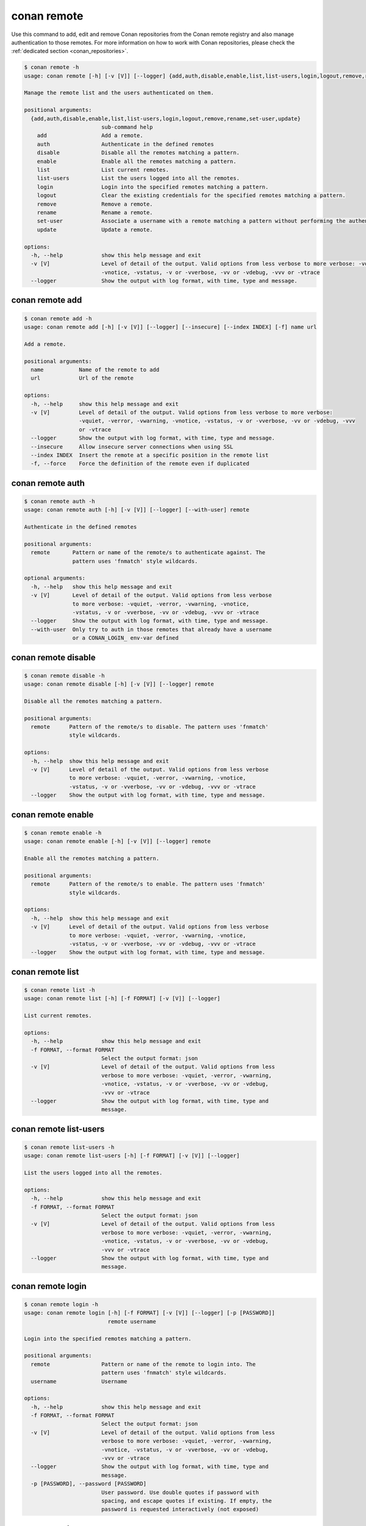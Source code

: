 .. _reference_commands_remote:

conan remote
============

Use this command to add, edit and remove Conan repositories from the Conan remote
registry and also manage authentication to those remotes. For more information on how to
work with Conan repositories, please check the :ref:`dedicated section <conan_repositories>`.

..  code-block:: text

    $ conan remote -h
    usage: conan remote [-h] [-v [V]] [--logger] {add,auth,disable,enable,list,list-users,login,logout,remove,rename,set-user,update} ...

    Manage the remote list and the users authenticated on them.

    positional arguments:
      {add,auth,disable,enable,list,list-users,login,logout,remove,rename,set-user,update}
                            sub-command help
        add                 Add a remote.
        auth                Authenticate in the defined remotes
        disable             Disable all the remotes matching a pattern.
        enable              Enable all the remotes matching a pattern.
        list                List current remotes.
        list-users          List the users logged into all the remotes.
        login               Login into the specified remotes matching a pattern.
        logout              Clear the existing credentials for the specified remotes matching a pattern.
        remove              Remove a remote.
        rename              Rename a remote.
        set-user            Associate a username with a remote matching a pattern without performing the authentication.
        update              Update a remote.

    options:
      -h, --help            show this help message and exit
      -v [V]                Level of detail of the output. Valid options from less verbose to more verbose: -vquiet, -verror, -vwarning,
                            -vnotice, -vstatus, -v or -vverbose, -vv or -vdebug, -vvv or -vtrace
      --logger              Show the output with log format, with time, type and message.



conan remote add
----------------

..  code-block:: text

    $ conan remote add -h     
    usage: conan remote add [-h] [-v [V]] [--logger] [--insecure] [--index INDEX] [-f] name url

    Add a remote.

    positional arguments:
      name           Name of the remote to add
      url            Url of the remote

    options:
      -h, --help     show this help message and exit
      -v [V]         Level of detail of the output. Valid options from less verbose to more verbose:
                     -vquiet, -verror, -vwarning, -vnotice, -vstatus, -v or -vverbose, -vv or -vdebug, -vvv
                     or -vtrace
      --logger       Show the output with log format, with time, type and message.
      --insecure     Allow insecure server connections when using SSL
      --index INDEX  Insert the remote at a specific position in the remote list
      -f, --force    Force the definition of the remote even if duplicated



conan remote auth
-----------------

..  code-block:: text

    $ conan remote auth -h
    usage: conan remote auth [-h] [-v [V]] [--logger] [--with-user] remote

    Authenticate in the defined remotes

    positional arguments:
      remote       Pattern or name of the remote/s to authenticate against. The
                   pattern uses 'fnmatch' style wildcards.

    optional arguments:
      -h, --help   show this help message and exit
      -v [V]       Level of detail of the output. Valid options from less verbose
                   to more verbose: -vquiet, -verror, -vwarning, -vnotice,
                   -vstatus, -v or -vverbose, -vv or -vdebug, -vvv or -vtrace
      --logger     Show the output with log format, with time, type and message.
      --with-user  Only try to auth in those remotes that already have a username
                   or a CONAN_LOGIN_ env-var defined



conan remote disable
--------------------

..  code-block:: text

    $ conan remote disable -h
    usage: conan remote disable [-h] [-v [V]] [--logger] remote

    Disable all the remotes matching a pattern.

    positional arguments:
      remote      Pattern of the remote/s to disable. The pattern uses 'fnmatch'
                  style wildcards.

    options:
      -h, --help  show this help message and exit
      -v [V]      Level of detail of the output. Valid options from less verbose
                  to more verbose: -vquiet, -verror, -vwarning, -vnotice,
                  -vstatus, -v or -vverbose, -vv or -vdebug, -vvv or -vtrace
      --logger    Show the output with log format, with time, type and message.


conan remote enable
-------------------

.. code-block:: text

    $ conan remote enable -h
    usage: conan remote enable [-h] [-v [V]] [--logger] remote

    Enable all the remotes matching a pattern.

    positional arguments:
      remote      Pattern of the remote/s to enable. The pattern uses 'fnmatch'
                  style wildcards.

    options:
      -h, --help  show this help message and exit
      -v [V]      Level of detail of the output. Valid options from less verbose
                  to more verbose: -vquiet, -verror, -vwarning, -vnotice,
                  -vstatus, -v or -vverbose, -vv or -vdebug, -vvv or -vtrace
      --logger    Show the output with log format, with time, type and message.


conan remote list
-----------------

..  code-block:: text

    $ conan remote list -h
    usage: conan remote list [-h] [-f FORMAT] [-v [V]] [--logger]

    List current remotes.

    options:
      -h, --help            show this help message and exit
      -f FORMAT, --format FORMAT
                            Select the output format: json
      -v [V]                Level of detail of the output. Valid options from less
                            verbose to more verbose: -vquiet, -verror, -vwarning,
                            -vnotice, -vstatus, -v or -vverbose, -vv or -vdebug,
                            -vvv or -vtrace
      --logger              Show the output with log format, with time, type and
                            message.


conan remote list-users
-----------------------

.. code-block:: text

    $ conan remote list-users -h
    usage: conan remote list-users [-h] [-f FORMAT] [-v [V]] [--logger]

    List the users logged into all the remotes.

    options:
      -h, --help            show this help message and exit
      -f FORMAT, --format FORMAT
                            Select the output format: json
      -v [V]                Level of detail of the output. Valid options from less
                            verbose to more verbose: -vquiet, -verror, -vwarning,
                            -vnotice, -vstatus, -v or -vverbose, -vv or -vdebug,
                            -vvv or -vtrace
      --logger              Show the output with log format, with time, type and
                            message.


conan remote login
------------------

.. code-block:: text

    $ conan remote login -h
    usage: conan remote login [-h] [-f FORMAT] [-v [V]] [--logger] [-p [PASSWORD]]
                              remote username

    Login into the specified remotes matching a pattern.

    positional arguments:
      remote                Pattern or name of the remote to login into. The
                            pattern uses 'fnmatch' style wildcards.
      username              Username

    options:
      -h, --help            show this help message and exit
      -f FORMAT, --format FORMAT
                            Select the output format: json
      -v [V]                Level of detail of the output. Valid options from less
                            verbose to more verbose: -vquiet, -verror, -vwarning,
                            -vnotice, -vstatus, -v or -vverbose, -vv or -vdebug,
                            -vvv or -vtrace
      --logger              Show the output with log format, with time, type and
                            message.
      -p [PASSWORD], --password [PASSWORD]
                            User password. Use double quotes if password with
                            spacing, and escape quotes if existing. If empty, the
                            password is requested interactively (not exposed)


conan remote logout
-------------------

.. code-block:: text

    $ conan remote logout -h
    usage: conan remote logout [-h] [-f FORMAT] [-v [V]] [--logger] remote

    Clear the existing credentials for the specified remotes matching a pattern.

    positional arguments:
      remote                Pattern or name of the remote to logout. The pattern
                            uses 'fnmatch' style wildcards.

    options:
      -h, --help            show this help message and exit
      -f FORMAT, --format FORMAT
                            Select the output format: json
      -v [V]                Level of detail of the output. Valid options from less
                            verbose to more verbose: -vquiet, -verror, -vwarning,
                            -vnotice, -vstatus, -v or -vverbose, -vv or -vdebug,
                            -vvv or -vtrace
      --logger              Show the output with log format, with time, type and
                            message.


conan remote remove
-------------------

.. code-block:: text

    $ conan remote remove -h
    usage: conan remote remove [-h] [-v [V]] [--logger] remote

    Remove a remote.

    positional arguments:
      remote      Name of the remote to remove. Accepts 'fnmatch' style wildcards.

    options:
      -h, --help  show this help message and exit
      -v [V]      Level of detail of the output. Valid options from less verbose
                  to more verbose: -vquiet, -verror, -vwarning, -vnotice,
                  -vstatus, -v or -vverbose, -vv or -vdebug, -vvv or -vtrace
      --logger    Show the output with log format, with time, type and message.


conan remote rename
-------------------

.. code-block:: text

    $ conan remote rename -h
    usage: conan remote rename [-h] [-v [V]] [--logger] remote new_name

    Rename a remote.

    positional arguments:
      remote      Current name of the remote
      new_name    New name for the remote

    options:
      -h, --help  show this help message and exit
      -v [V]      Level of detail of the output. Valid options from less verbose
                  to more verbose: -vquiet, -verror, -vwarning, -vnotice,
                  -vstatus, -v or -vverbose, -vv or -vdebug, -vvv or -vtrace
      --logger    Show the output with log format, with time, type and message.


conan remote set-user
---------------------

.. code-block:: text

    $ conan remote set-user -h
    usage: conan remote set-user [-h] [-f FORMAT] [-v [V]] [--logger]
                                 remote username

    Associate a username with a remote matching a pattern without performing the
    authentication.

    positional arguments:
      remote                Pattern or name of the remote. The pattern uses
                            'fnmatch' style wildcards.
      username              Username

    options:
      -h, --help            show this help message and exit
      -f FORMAT, --format FORMAT
                            Select the output format: json
      -v [V]                Level of detail of the output. Valid options from less
                            verbose to more verbose: -vquiet, -verror, -vwarning,
                            -vnotice, -vstatus, -v or -vverbose, -vv or -vdebug,
                            -vvv or -vtrace
      --logger              Show the output with log format, with time, type and
                            message.


conan remote update
-------------------

.. code-block:: text

    $ conan remote update -h
    usage: conan remote update [-h] [-v [V]] [--logger] [--url URL] [--secure]
                               [--insecure] [--index INDEX]
                               remote

    Update a remote.

    positional arguments:
      remote         Name of the remote to update

    options:
      -h, --help     show this help message and exit
      -v [V]         Level of detail of the output. Valid options from less
                     verbose to more verbose: -vquiet, -verror, -vwarning,
                     -vnotice, -vstatus, -v or -vverbose, -vv or -vdebug, -vvv or
                     -vtrace
      --logger       Show the output with log format, with time, type and message.
      --url URL      New url for the remote
      --secure       Don't allow insecure server connections when using SSL
      --insecure     Allow insecure server connections when using SSL
      --index INDEX  Insert the remote at a specific position in the remote list


Read more
---------

- :ref:`Uploading packages tutorial <uploading_packages>`
- :ref:`Working with Conan repositories <conan_repositories>`
- :ref:`Upload Conan packages to remotes using conan upload command <reference_commands_upload>`
